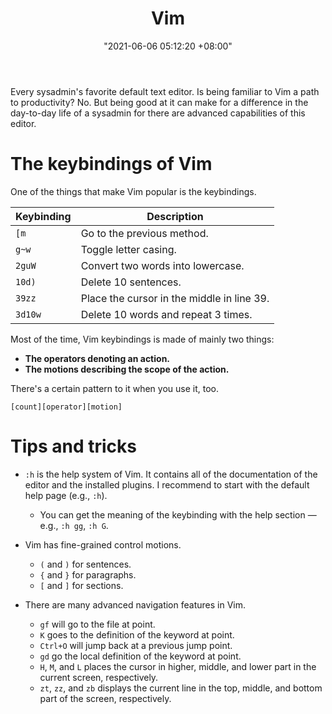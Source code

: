 #+title: Vim
#+date: "2021-06-06 05:12:20 +08:00"
#+date_modified: "2021-06-06 14:07:26 +08:00"
#+language: en


Every sysadmin's favorite default text editor.
Is being familiar to Vim a path to productivity?
No.
But being good at it can make for a difference in the day-to-day life of a sysadmin for there are advanced capabilities of this editor.







* The keybindings of Vim

One of the things that make Vim popular is the keybindings.

| Keybinding | Description                                |
|------------+--------------------------------------------|
| =[m=       | Go to the previous method.                 |
| =g~w=      | Toggle letter casing.                      |
| =2guW=     | Convert two words into lowercase.          |
| =10d)=     | Delete 10 sentences.                       |
| =39zz=     | Place the cursor in the middle in line 39. |
| =3d10w=    | Delete 10 words and repeat 3 times.        |

Most of the time, Vim keybindings is made of mainly two things:

- *The operators denoting an action.*
- *The motions describing the scope of the action.*

There's a certain pattern to it when you use it, too.

#+begin_src
[count][operator][motion]
#+end_src




* Tips and tricks

- =:h= is the help system of Vim.
  It contains all of the documentation of the editor and the installed plugins.
  I recommend to start with the default help page (e.g., =:h=).

  + You can get the meaning of the keybinding with the help section — e.g., ~:h gg~, ~:h G~.

- Vim has fine-grained control motions.
  + =(= and =)= for sentences.
  + ={= and =}= for paragraphs.
  + =[= and =]= for sections.

- There are many advanced navigation features in Vim.
  + =gf= will go to the file at point.
  + =K= goes to the definition of the keyword at point.
  + =Ctrl+O= will jump back at a previous jump point.
  + =gd= go the local definition of the keyword at point.
  + =H=, =M=, and =L= places the cursor in higher, middle, and lower part in the current screen, respectively.
  + =zt=, =zz=, and =zb= displays the current line in the top, middle, and bottom part of the screen, respectively.
